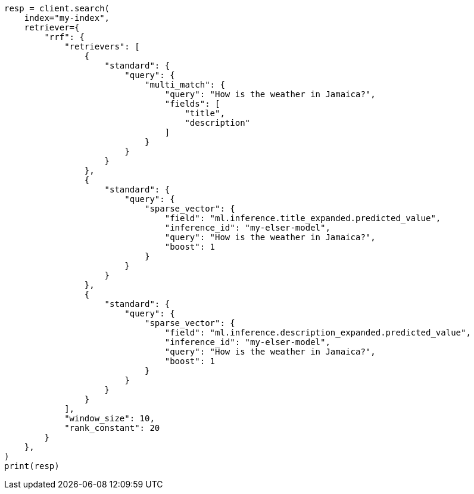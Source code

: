 // This file is autogenerated, DO NOT EDIT
// query-dsl/sparse-vector-query.asciidoc:192

[source, python]
----
resp = client.search(
    index="my-index",
    retriever={
        "rrf": {
            "retrievers": [
                {
                    "standard": {
                        "query": {
                            "multi_match": {
                                "query": "How is the weather in Jamaica?",
                                "fields": [
                                    "title",
                                    "description"
                                ]
                            }
                        }
                    }
                },
                {
                    "standard": {
                        "query": {
                            "sparse_vector": {
                                "field": "ml.inference.title_expanded.predicted_value",
                                "inference_id": "my-elser-model",
                                "query": "How is the weather in Jamaica?",
                                "boost": 1
                            }
                        }
                    }
                },
                {
                    "standard": {
                        "query": {
                            "sparse_vector": {
                                "field": "ml.inference.description_expanded.predicted_value",
                                "inference_id": "my-elser-model",
                                "query": "How is the weather in Jamaica?",
                                "boost": 1
                            }
                        }
                    }
                }
            ],
            "window_size": 10,
            "rank_constant": 20
        }
    },
)
print(resp)
----
